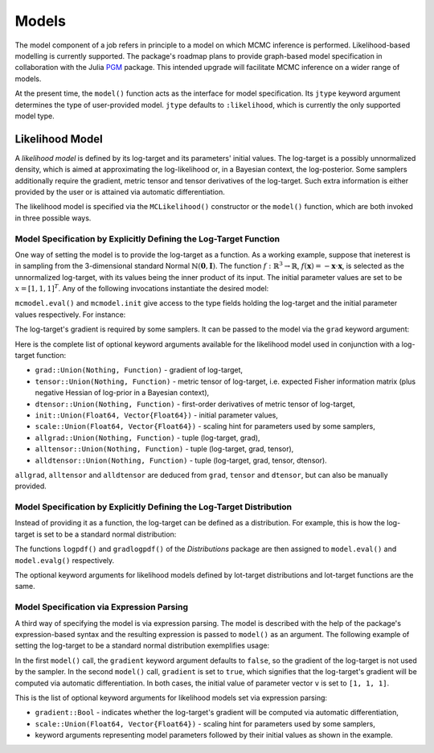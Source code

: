Models
==========================================================================================

The model component of a job refers in principle to a model on which MCMC inference is performed. Likelihood-based
modelling is currently supported. The package's roadmap plans to provide graph-based model specification in collaboration
with the Julia `PGM <https://github.com/JuliaStats/PGM.jl>`_ package. This intended upgrade will facilitate MCMC
inference on a wider range of models.

At the present time, the ``model()`` function acts as the interface for model specification. Its ``jtype`` keyword argument determines the type of user-provided model. ``jtype`` defaults to ``:likelihood``, which is currently the only supported model type.


.. _likelihood_model:

Likelihood Model
------------------------------------------------------------------------------------------

A *likelihood model* is defined by its log-target and its parameters' initial values. The log-target is a possibly
unnormalized density, which is aimed at approximating the log-likelihood or, in a Bayesian context, the log-posterior. Some samplers additionally require the gradient, metric tensor and tensor derivatives of the log-target.
Such extra information is either provided by the user or is attained via automatic differentiation.

The likelihood model is specified via the ``MCLikelihood()`` constructor or the ``model()`` function, which are both invoked in three possible ways.


Model Specification by Explicitly Defining the Log-Target Function
~~~~~~~~~~~~~~~~~~~~~~~~~~~~~~~~~~~~~~~~~~~~~~~~~~~~~~~~~~~~~~~~~~~~~~~~~~~~~~~~~~~~~~~~~~

One way of setting the model is to provide the log-target as a function. As a working example, suppose that ineterest is
in sampling from the 3-dimensional standard Normal
:math:`\mathbb{N}(\mathbf{0},\mathbf{I})`.
The function
:math:`f:\mathbb{R}^3\rightarrow\mathbb{R}`,
:math:`f(\mathbf{x})=-\mathbf{x}\cdot\mathbf{x}`,
is selected as the unnormalized log-target, with its values being the inner product of its input. The initial parameter
values are set to be
:math:`x=\left[1,1,1\right]^T`.
Any of the following invocations instantiate the desired model:

.. code-block:: julia
  :linenos:

  using MCMC

  # Using a predefined function
  f(x) = -dot(x, x)
  mcmodel = model(f, init=ones(3))

  # Using an anonymous function
  mcmodel = model(x -> -dot(x, x), init=ones(3))

  # Passing an anonymous function to MCLikelihood
  mcmodel = MCLikelihood(x -> -dot(x, x), init=ones(3))

``mcmodel.eval()`` and ``mcmodel.init`` give access to the type fields holding the log-target and the initial parameter
values respectively. For instance:

.. code-block:: julia
  :linenos:

  # Evaluate log-target at initial parameter values
  mcmodel.eval(mcmodel.init)

  # Evaluate log-target at [1., 1.5, 1.]
  mcmodel.eval([1., 1., 1.])

The log-target's gradient is required by some samplers. It can be passed to the model via the ``grad`` keyword argument:

.. code-block:: julia
  :linenos:

  mcmodel = model(x -> -dot(x, x), grad=v -> -2v, init=ones(3))

  # Evaluate log-target's gradient at initial parameter values
  mcmodel.evalg(mcmodel.init)

Here is the complete list of optional keyword arguments available for the likelihood model used in conjunction with
a log-target function:

* ``grad::Union(Nothing, Function)`` - gradient of log-target,
* ``tensor::Union(Nothing, Function)`` - metric tensor of log-target, i.e. expected Fisher information matrix (plus negative Hessian of log-prior in a Bayesian context),
* ``dtensor::Union(Nothing, Function)`` - first-order derivatives of metric tensor of log-target,
* ``init::Union(Float64, Vector{Float64})`` - initial parameter values,
* ``scale::Union(Float64, Vector{Float64})`` - scaling hint for parameters used by some samplers,
* ``allgrad::Union(Nothing, Function)`` - tuple (log-target, grad),
* ``alltensor::Union(Nothing, Function)`` - tuple (log-target, grad, tensor),
* ``alldtensor::Union(Nothing, Function)`` - tuple (log-target, grad, tensor, dtensor).

``allgrad``, ``alltensor`` and ``alldtensor`` are deduced from ``grad``, ``tensor`` and ``dtensor``, but can also be
manually provided.


Model Specification by Explicitly Defining the Log-Target Distribution
~~~~~~~~~~~~~~~~~~~~~~~~~~~~~~~~~~~~~~~~~~~~~~~~~~~~~~~~~~~~~~~~~~~~~~~~~~~~~~~~~~~~~~~~~~

Instead of providing it as a function, the log-target can be defined as a distribution. For example, this is how the
log-target is set to be a standard normal distribution:

.. code-block:: julia
  :linenos:
  
  using Distributions, MCMC

  mcmodel = model(Normal(), init=ones(3))

The functions ``logpdf()`` and ``gradlogpdf()`` of the *Distributions* package are then assigned to ``model.eval()`` and ``model.evalg()`` respectively.

The optional keyword arguments for likelihood models defined by lot-target distributions and lot-target functions are
the same.


Model Specification via Expression Parsing
~~~~~~~~~~~~~~~~~~~~~~~~~~~~~~~~~~~~~~~~~~~~~~~~~~~~~~~~~~~~~~~~~~~~~~~~~~~~~~~~~~~~~~~~~~

A third way of specifying the model is via expression parsing. The model is described with the help of the package's
expression-based syntax and the resulting expression is passed to ``model()`` as an argument. The following example of
setting the log-target to be a standard normal distribution exemplifies usage:

.. code-block:: julia
  :linenos:

  modelexpression = quote
    v ~ Normal(0, 1)
  end

  # gradient of log-target is not computed
  mcmodel = model(modelexpression, v=ones(3))

  # gradient of log-target is computed via automatic differentiation
  mcmodel = model(modelexpression, gradient=true, v=ones(3))

In the first ``model()`` call, the ``gradient`` keyword argument defaults to ``false``, so the gradient of the
log-target is not used by the sampler. In the second ``model()`` call, ``gradient`` is set to ``true``, which signifies that the log-target's gradient will be computed via automatic differentiation. In both cases, the initial value of parameter vector ``v`` is set to ``[1, 1, 1]``.

This is the list of optional keyword arguments for likelihood models set via expression parsing:

* ``gradient::Bool`` - indicates whether the log-target's gradient will be computed via automatic differentiation,
* ``scale::Union(Float64, Vector{Float64})`` - scaling hint for parameters used by some samplers,
* keyword arguments representing model parameters followed by their initial values as shown in the example.
